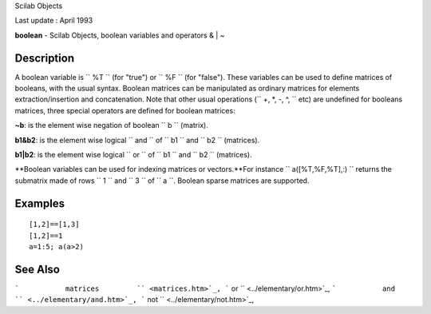 Scilab Objects

Last update : April 1993

**boolean** - Scilab Objects, boolean variables and operators & \| ~

Description
~~~~~~~~~~~

A boolean variable is ``         %T       `` (for "true") or
``         %F       `` (for "false"). These variables can be used to
define matrices of booleans, with the usual syntax. Boolean matrices can
be manipulated as ordinary matrices for elements extraction/insertion
and concatenation. Note that other usual operations
(``         +, *, -, ^,       `` etc) are undefined for booleans
matrices, three special operators are defined for boolean matrices:

**~b**: is the element wise negation of boolean
``           b         `` (matrix).

**b1&b2**: is the element wise logical ``           and         `` of
``           b1         `` and ``           b2         `` (matrices).

**b1\|b2**: is the element wise logical ``           or         `` of
``           b1         `` and ``           b2         `` (matrices).

**Boolean variables can be used for indexing matrices or vectors.**For
instance ``           a([%T,%F,%T],:)         `` returns the submatrix
made of rows ``           1         `` and ``           3         `` of
``           a         ``. Boolean sparse matrices are supported.

Examples
~~~~~~~~

::


    [1,2]==[1,3]
    [1,2]==1
    a=1:5; a(a>2)
     
      

See Also
~~~~~~~~

```           matrices         `` <matrices.htm>`_,
```           or         `` <../elementary/or.htm>`_,
```           and         `` <../elementary/and.htm>`_,
```           not         `` <../elementary/not.htm>`_,
